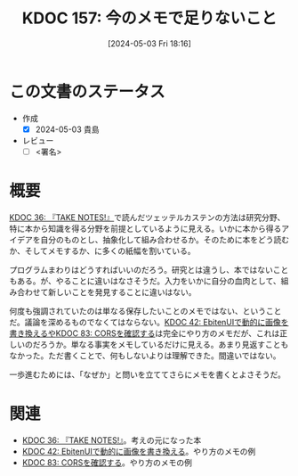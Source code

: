 :properties:
:ID: 20240503T181657
:end:
#+title:      KDOC 157: 今のメモで足りないこと
#+date:       [2024-05-03 Fri 18:16]
#+filetags:   :draft:essay:
#+identifier: 20240503T181657

# (denote-rename-file-using-front-matter (buffer-file-name) 0)
# (save-excursion (while (re-search-backward ":draft" nil t) (replace-match "")))
# (flush-lines "^\\#\s.+?")

# ====ポリシー。
# 1ファイル1アイデア。
# 1ファイルで内容を完結させる。
# 常にほかのエントリとリンクする。
# 自分の言葉を使う。
# 参考文献を残しておく。
# 文献メモの場合は、感想と混ぜないこと。1つのアイデアに反する
# 自分の考えを加える。
# 構造を気にしない。
# エントリ間の接続を発見したら、接続エントリを追加する。カード間にあるリンクの関係を説明するカード。
# アイデアがまとまったらアウトラインエントリを作成する。リンクをまとめたエントリ。
# エントリを削除しない。古いカードのどこが悪いかを説明する新しいカードへのリンクを追加する。
# 恐れずにカードを追加する。無意味の可能性があっても追加しておくことが重要。

* この文書のステータス
- 作成
  - [X] 2024-05-03 貴島
- レビュー
  - [ ] <署名>
# (progn (kill-line -1) (insert (format "  - [X] %s 貴島" (format-time-string "%Y-%m-%d"))))

# 関連をつけた。
# タイトルがフォーマット通りにつけられている。
# 内容をブラウザに表示して読んだ(作成とレビューのチェックは同時にしない)。
# 文脈なく読めるのを確認した。
# おばあちゃんに説明できる。
# いらない見出しを削除した。
# タグを適切にした。
# すべてのコメントを削除した。
* 概要
[[id:20231008T203658][KDOC 36: 『TAKE NOTES!』]]で読んだツェッテルカステンの方法は研究分野、特に本から知識を得る分野を前提としているように見える。いかに本から得るアイデアを自分のものとし、抽象化して組み合わせるか。そのために本をどう読むか、そしてメモするか、に多くの紙幅を割いている。

プログラムまわりはどうすればいいのだろう。研究とは違うし、本ではないこともある。が、やることに違いはなさそうだ。入力をいかに自分の血肉として、組み合わせて新しいことを発見することに違いはない。

何度も強調されていたのは単なる保存したいことのメモではない、ということだ。議論を深めるものでなくてはならない。[[id:20231010T091308][KDOC 42: EbitenUIで動的に画像を書き換えるや]][[id:20240209T111023][KDOC 83: CORSを確認する]]は完全にやり方のメモだが、これは正しいのだろうか。単なる事実をメモしているだけに見える。あまり見返すこともなかった。ただ書くことで、何もしないよりは理解できた。間違いではない。

一歩進むためには、「なぜか」と問いを立ててさらにメモを書くとよさそうだ。

* 関連
- [[id:20231008T203658][KDOC 36: 『TAKE NOTES!』]]。考えの元になった本
- [[id:20231010T091308][KDOC 42: EbitenUIで動的に画像を書き換える]]。やり方のメモの例
- [[id:20240209T111023][KDOC 83: CORSを確認する]]。やり方のメモの例

